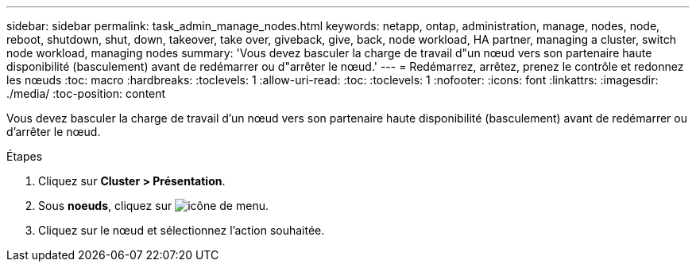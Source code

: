 ---
sidebar: sidebar 
permalink: task_admin_manage_nodes.html 
keywords: netapp, ontap, administration, manage, nodes, node, reboot, shutdown, shut, down, takeover, take over, giveback, give, back, node workload, HA partner, managing a cluster, switch node workload, managing nodes 
summary: 'Vous devez basculer la charge de travail d"un nœud vers son partenaire haute disponibilité (basculement) avant de redémarrer ou d"arrêter le nœud.' 
---
= Redémarrez, arrêtez, prenez le contrôle et redonnez les nœuds
:toc: macro
:hardbreaks:
:toclevels: 1
:allow-uri-read: 
:toc: 
:toclevels: 1
:nofooter: 
:icons: font
:linkattrs: 
:imagesdir: ./media/
:toc-position: content


[role="lead"]
Vous devez basculer la charge de travail d'un nœud vers son partenaire haute disponibilité (basculement) avant de redémarrer ou d'arrêter le nœud.

.Étapes
. Cliquez sur *Cluster > Présentation*.
. Sous *noeuds*, cliquez sur image:icon_kabob.gif["icône de menu"].
. Cliquez sur le nœud et sélectionnez l'action souhaitée.

